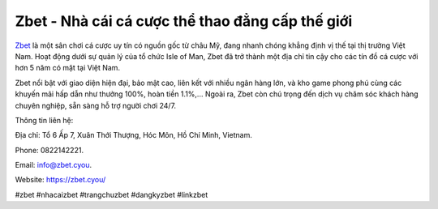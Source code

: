 Zbet - Nhà cái cá cược thể thao đẳng cấp thế giới
===================================

`Zbet <https://zbet.cyou/>`_ là một sân chơi cá cược uy tín có nguồn gốc từ châu Mỹ, đang nhanh chóng khẳng định vị thế tại thị trường Việt Nam. Hoạt động dưới sự quản lý của tổ chức Isle of Man, Zbet đã trở thành một địa chỉ tin cậy cho các tín đồ cá cược với hơn 5 năm có mặt tại Việt Nam. 

Zbet nổi bật với giao diện hiện đại, bảo mật cao, liên kết với nhiều ngân hàng lớn, và kho game phong phú cùng các khuyến mãi hấp dẫn như thưởng 100%, hoàn tiền 1.1%,... Ngoài ra, Zbet còn chú trọng đến dịch vụ chăm sóc khách hàng chuyên nghiệp, sẵn sàng hỗ trợ người chơi 24/7.

Thông tin liên hệ: 

Địa chỉ: Tổ 6 Ấp 7, Xuân Thới Thượng, Hóc Môn, Hồ Chí Minh, Vietnam. 

Phone: 0822142221. 

Email: info@zbet.cyou. 

Website: https://zbet.cyou/ 

#zbet #nhacaizbet #trangchuzbet #dangkyzbet #linkzbet
